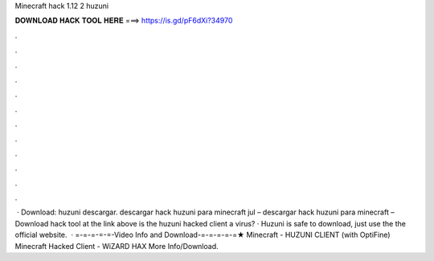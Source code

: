 Minecraft hack 1.12 2 huzuni

𝐃𝐎𝐖𝐍𝐋𝐎𝐀𝐃 𝐇𝐀𝐂𝐊 𝐓𝐎𝐎𝐋 𝐇𝐄𝐑𝐄 ===> https://is.gd/pF6dXi?34970

.

.

.

.

.

.

.

.

.

.

.

.

 · Download:  huzuni descargar. descargar hack huzuni para minecraft jul – descargar hack huzuni para minecraft – Download hack tool at the link above is the huzuni hacked client a virus? · Huzuni is safe to download, just use the the official website.  · =-=-=-=-=-Video Info and Download-=-=-=-=-=★ Minecraft - HUZUNI CLIENT (with OptiFine) Minecraft Hacked Client - WiZARD HAX More Info/Download.